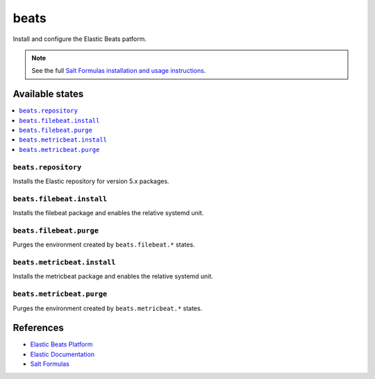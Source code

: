 =====
beats
=====

Install and configure the Elastic Beats patform.

.. note::

    See the full `Salt Formulas installation and usage instructions
    <http://docs.saltstack.com/en/latest/topics/development/conventions/formulas.html>`_.

Available states
================

.. contents::
    :local:

``beats.repository``
--------------------

Installs the Elastic repository for version 5.x packages.

``beats.filebeat.install``
--------------------------

Installs the filebeat package and enables the relative systemd unit.

``beats.filebeat.purge``
------------------------

Purges the environment created by ``beats.filebeat.*`` states.

``beats.metricbeat.install``
----------------------------

Installs the metricbeat package and enables the relative systemd unit.

``beats.metricbeat.purge``
--------------------------

Purges the environment created by ``beats.metricbeat.*`` states.

References
==========

-  `Elastic Beats Platform <https://www.elastic.co/products/beats>`__
-  `Elastic Documentation <https://www.elastic.co/guide/index.html>`__
-  `Salt Formulas <https://docs.saltstack.com/en/latest/topics/development/conventions/formulas.html>`__
